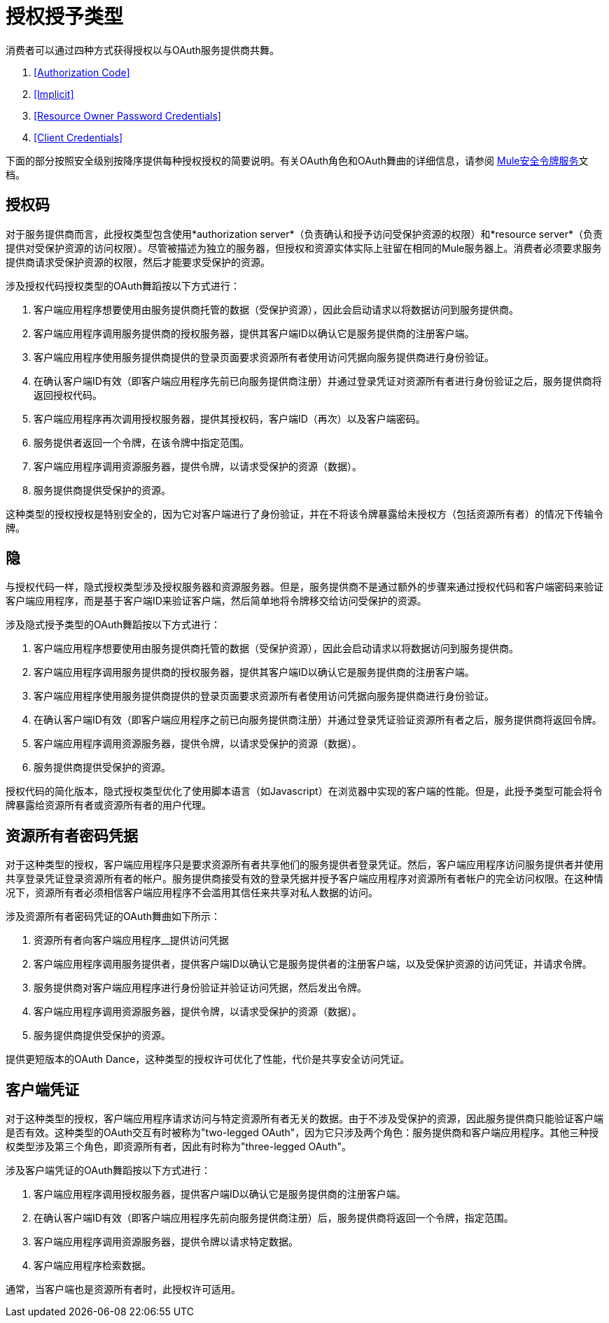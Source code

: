 = 授权授予类型
:keywords: http, authentication, security, users, connectors, anypoint, studio, esb, oauth

消费者可以通过四种方式获得授权以与OAuth服务提供商共舞。

.  <<Authorization Code>>

.  <<Implicit>>

.  <<Resource Owner Password Credentials>>

.  <<Client Credentials>>

下面的部分按照安全级别按降序提供每种授权授权的简要说明。有关OAuth角色和OAuth舞曲的详细信息，请参阅 link:/mule-user-guide/v/3.8/mule-secure-token-service[Mule安全令牌服务]文档。

== 授权码

对于服务提供商而言，此授权类型包含使用*authorization server*（负责确认和授予访问受保护资源的权限）和*resource server*（负责提供对受保护资源的访问权限）。尽管被描述为独立的服务器，但授权和资源实体实际上驻留在相同的Mule服务器上。消费者必须要求服务提供商请求受保护资源的权限，然后才能要求受保护的资源。

涉及授权代码授权类型的OAuth舞蹈按以下方式进行：

. 客户端应用程序想要使用由服务提供商托管的数据（受保护资源），因此会启动请求以将数据访问到服务提供商。

. 客户端应用程序调用服务提供商的授权服务器，提供其客户端ID以确认它是服务提供商的注册客户端。

. 客户端应用程序使用服务提供商提供的登录页面要求资源所有者使用访问凭据向服务提供商进行身份验证。

. 在确认客户端ID有效（即客户端应用程序先前已向服务提供商注册）并通过登录凭证对资源所有者进行身份验证之后，服务提供商将返回授权代码。

. 客户端应用程序再次调用授权服务器，提供其授权码，客户端ID（再次）以及客户端密码。

. 服务提供者返回一个令牌，在该令牌中指定范围。

. 客户端应用程序调用资源服务器，提供令牌，以请求受保护的资源（数据）。

. 服务提供商提供受保护的资源。

这种类型的授权授权是特别安全的，因为它对客户端进行了身份验证，并在不将该令牌暴露给未授权方（包括资源所有者）的情况下传输令牌。

== 隐

与授权代码一样，隐式授权类型涉及授权服务器和资源服务器。但是，服务提供商不是通过额外的步骤来通过授权代码和客户端密码来验证客户端应用程序，而是基于客户端ID来验证客户端，然后简单地将令牌移交给访问受保护的资源。

涉及隐式授予类型的O​​Auth舞蹈按以下方式进行：

. 客户端应用程序想要使用由服务提供商托管的数据（受保护资源），因此会启动请求以将数据访问到服务提供商。

. 客户端应用程序调用服务提供商的授权服务器，提供其客户端ID以确认它是服务提供商的注册客户端。

. 客户端应用程序使用服务提供商提供的登录页面要求资源所有者使用访问凭据向服务提供商进行身份验证。

. 在确认客户端ID有效（即客户端应用程序之前已向服务提供商注册）并通过登录凭证验证资源所有者之后，服务提供商将返回令牌。

. 客户端应用程序调用资源服务器，提供令牌，以请求受保护的资源（数据）。

. 服务提供商提供受保护的资源。

授权代码的简化版本，隐式授权类型优化了使用脚本语言（如Javascript）在浏览器中实现的客户端的性能。但是，此授予类型可能会将令牌暴露给资源所有者或资源所有者的用户代理。

== 资源所有者密码凭据

对于这种类型的授权，客户端应用程序只是要求资源所有者共享他们的服务提供者登录凭证。然后，客户端应用程序访问服务提供者并使用共享登录凭证登录资源所有者的帐户。服务提供商接受有效的登录凭据并授予客户端应用程序对资源所有者帐户的完全访问权限。在这种情况下，资源所有者必须相信客户端应用程序不会滥用其信任来共享对私人数据的访问。

涉及资源所有者密码凭证的OAuth舞曲如下所示：

. 资源所有者向客户端应用程序__提供访问凭据

. 客户端应用程序调用服务提供者，提供客户端ID以确认它是服务提供者的注册客户端，以及受保护资源的访问凭证，并请求令牌。

. 服务提供商对客户端应用程序进行身份验证并验证访问凭据，然后发出令牌。

. 客户端应用程序调用资源服务器，提供令牌，以请求受保护的资源（数据）。

. 服务提供商提供受保护的资源。

提供更短版本的OAuth Dance，这种类型的授权许可优化了性能，代价是共享安全访问凭证。

== 客户端凭证

对于这种类型的授权，客户端应用程序请求访问与特定资源所有者无关的数据。由于不涉及受保护的资源，因此服务提供商只能验证客户端是否有效。这种类型的OAuth交互有时被称为"two-legged OAuth"，因为它只涉及两个角色：服务提供商和客户端应用程序。其他三种授权类型涉及第三个角色，即资源所有者，因此有时称为"three-legged OAuth"。

涉及客户端凭证的OAuth舞蹈按以下方式进行：

. 客户端应用程序调用授权服务器，提供客户端ID以确认它是服务提供商的注册客户端。

. 在确认客户端ID有效（即客户端应用程序先前向服务提供商注册）后，服务提供商将返回一个令牌，指定范围。

. 客户端应用程序调用资源服务器，提供令牌以请求特定数据。

. 客户端应用程序检索数据。

通常，当客户端也是资源所有者时，此授权许可适用。
